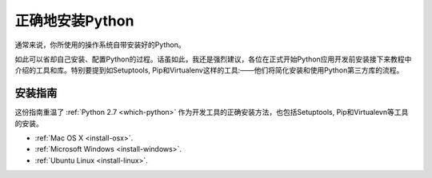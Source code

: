 正确地安装Python
==========================

通常来说，你所使用的操作系统自带安装好的Python。

如此可以省却自己安装、配置Python的过程。话虽如此，我还是强烈建议，各位在正式开始Python应用开发前安装接下来教程中介绍的工具和库。特别要提到如Setuptools, Pip和Virtualenv这样的工具:——他们将简化安装和使用Python第三方库的流程。

安装指南
-------------------

这份指南重温了 :ref:`Python 2.7 <which-python>` 作为开发工具的正确安装方法，也包括Setuptools, Pip和Virtualevn等工具的安装。

- :ref:`Mac OS X <install-osx>`.
- :ref:`Microsoft Windows <install-windows>`.
- :ref:`Ubuntu Linux <install-linux>`.
